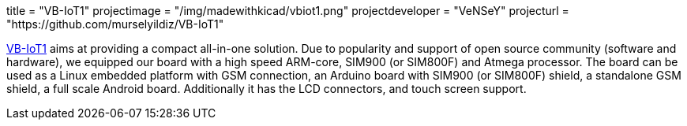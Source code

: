 +++
title = "VB-IoT1"
projectimage = "/img/madewithkicad/vbiot1.png"
projectdeveloper = "VeNSeY"
projecturl = "https://github.com/murselyildiz/VB-IoT1"
+++

link:http://www.vensey.de/board[VB-IoT1] aims at providing a compact all-in-one solution. Due to popularity and support of open source community (software and hardware), we equipped our board with a high speed ARM-core, SIM900 (or SIM800F) and Atmega processor. The board can be used as a Linux embedded platform with GSM connection, an Arduino board with SIM900 (or SIM800F) shield, a standalone GSM shield, a full scale Android board. Additionally it has the LCD connectors, and touch screen support.
